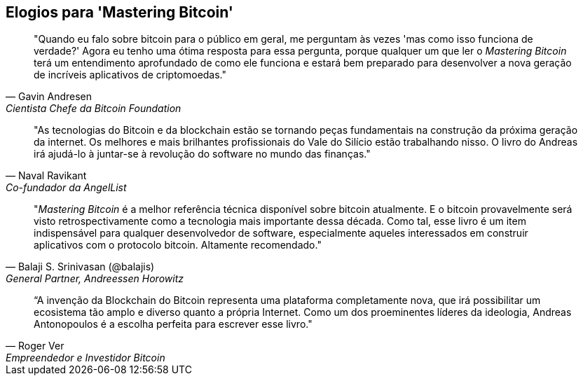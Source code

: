 ["dedication", role="praise"]
== Elogios para 'Mastering Bitcoin'

[quote, Gavin Andresen, Cientista Chefe da Bitcoin Foundation]
____
"Quando eu falo sobre bitcoin para o público em geral, me perguntam às vezes 'mas como isso funciona de verdade?' Agora eu tenho uma ótima resposta para essa pergunta, porque qualquer um que ler o _Mastering Bitcoin_ terá um entendimento aprofundado de como ele funciona e estará bem preparado para desenvolver a nova geração de incríveis aplicativos de criptomoedas."
____

[quote, Naval Ravikant, Co-fundador da AngelList]
____
"As tecnologias do Bitcoin e da blockchain estão se tornando peças fundamentais na construção da próxima geração da internet. Os melhores e mais brilhantes profissionais do Vale do Silício estão trabalhando nisso. O livro do Andreas irá ajudá-lo à juntar-se à revolução do software no mundo das finanças." 
____

[quote, Balaji S. Srinivasan (@balajis), General Partner&#x2c; Andreessen Horowitz]
____
"_Mastering Bitcoin_ é a melhor referência técnica disponível sobre bitcoin atualmente. E o bitcoin provavelmente será visto retrospectivamente como a tecnologia mais importante dessa década. Como tal, esse livro é um item indispensável para qualquer desenvolvedor de software, especialmente aqueles interessados em construir aplicativos com o protocolo bitcoin. Altamente recomendado."
____

[quote, Roger Ver, Empreendedor e Investidor Bitcoin]
____
“A invenção da Blockchain do Bitcoin representa uma plataforma completamente nova, que irá possibilitar um ecosistema tão amplo e diverso quanto a própria Internet. Como um dos proeminentes líderes da ideologia, Andreas Antonopoulos é a escolha perfeita para escrever esse livro."
____